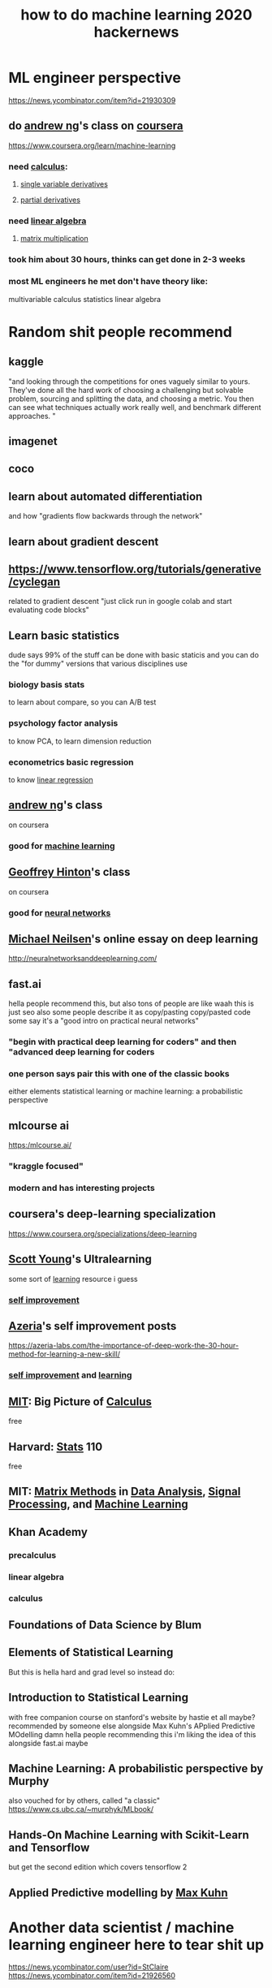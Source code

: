 #+title: how to do machine learning 2020 hackernews
#+ROAM_TAGS: "machine learning" "deep learning" ai
#+ROAM_KEY: https://news.ycombinator.com/item?id=21924298

* ML engineer perspective
  https://news.ycombinator.com/item?id=21930309

** do [[file:20210611163826-andrew_ng.org][andrew ng]]'s class on [[file:20210611163830-coursera.org][coursera]]
   https://www.coursera.org/learn/machine-learning

*** need [[file:20210611163812-calculus.org][calculus]]:
**** [[file:20210611163816-single_variable_derivatives.org][single variable derivatives]]
**** [[file:20210611163821-partial_derivatives.org][partial derivatives]]
*** need [[file:20210611163911-linear_algebra.org][linear algebra]]
**** [[file:20210611163907-matrix_multiplication.org][matrix multiplication]]
*** took him about 30 hours, thinks can get done in 2-3 weeks
*** most ML engineers he met don't have theory like:
   multivariable calculus
   statistics
   linear algebra

* Random shit people recommend
** kaggle
   "and looking through the competitions for ones vaguely similar to yours. They've done all the hard work of choosing a challenging but solvable problem, sourcing and splitting the data, and choosing a metric. You then can see what techniques actually work really well, and benchmark different approaches. "
** imagenet
** coco
** learn about automated differentiation
   and how "gradients flow backwards through the network"
** learn about gradient descent
** https://www.tensorflow.org/tutorials/generative/cyclegan
   related to gradient descent
   "just click run in google colab and start evaluating code blocks"
** Learn basic statistics
   dude says 99% of the stuff can be done with basic staticis
   and you can do the "for dummy" versions that various disciplines use
*** biology basis stats
    to learn about compare, so you can A/B test
*** psychology factor analysis
    to know PCA, to learn dimension reduction
*** econometrics basic regression
    to know [[file:20210611165147-linear_regression.org][linear regression]]

** [[file:20210611163826-andrew_ng.org][andrew ng]]'s class
   on coursera
*** good for [[file:20210611170306-machine_learning.org][machine learning]]
** [[file:20210611170317-geoffrey_hinton.org][Geoffrey Hinton]]'s class
   on coursera
*** good for [[file:20210611170257-neural_network.org][neural networks]]
** [[file:20210611170410-michael_neilsen.org][Michael Neilsen]]'s online essay on deep learning
   http://neuralnetworksanddeeplearning.com/
** fast.ai
   hella people recommend this, but also tons of people are like waah this is just seo
   also some people describe it as copy/pasting copy/pasted code
   some say it's a "good intro on practical neural networks"
*** "begin with practical deep learning for coders" and then "advanced deep learning for coders
*** one person says pair this with one of the classic books
    either elements statistical learning or machine learning: a probabilistic perspective
** mlcourse ai
   https:/mlcourse.ai/
*** "kraggle focused"
*** modern and has interesting projects
** coursera's deep-learning specialization
   https://www.coursera.org/specializations/deep-learning
** [[file:20210611170708-scott_young.org][Scott Young]]'s Ultralearning
   some sort of [[file:20200224205504_learning.org][learning]] resource i guess
*** [[file:20210611170830-self_improvement.org][self improvement]]
** [[file:20210611170751-azeria.org][Azeria]]'s self improvement posts
   https://azeria-labs.com/the-importance-of-deep-work-the-30-hour-method-for-learning-a-new-skill/
*** [[file:20210611170826-self_improvement.org][self improvement]] and [[file:20200224205504_learning.org][learning]]
** [[file:20210611170921-mit.org][MIT]]: Big Picture of [[file:20210611163812-calculus.org][Calculus]]
   free
** Harvard: [[file:20200312204711-statistics.org][Stats]] 110
   free
** MIT: [[file:20210611171032-matrix_methods.org][Matrix Methods]] in [[file:20210611171028-data_analysis.org][Data Analysis]], [[file:20210611171023-signal_processing.org][Signal Processing]], and [[file:20210611170306-machine_learning.org][Machine Learning]]
** Khan Academy
*** precalculus
*** linear algebra
*** calculus
** Foundations of Data Science by Blum
** Elements of Statistical Learning
   But this is hella hard and grad level so instead do:
** Introduction to Statistical Learning
   with free companion course on stanford's website
   by hastie et all maybe?
   recommended by someone else alongside Max Kuhn's APplied Predictive MOdelling
   damn hella people recommending this
   i'm liking the idea of this alongside fast.ai maybe
** Machine Learning: A probabilistic perspective by Murphy
   also vouched for by others, called "a classic"
   https://www.cs.ubc.ca/~murphyk/MLbook/
** Hands-On Machine Learning with Scikit-Learn and Tensorflow
   but get the second edition which covers tensorflow 2
** Applied Predictive modelling by [[file:20210611171802-max_kuhn.org][Max Kuhn]]
* Another data scientist / machine learning engineer here to tear shit up
  https://news.ycombinator.com/user?id=StClaire
  https://news.ycombinator.com/item?id=21926560
** recommends learning theory and practice in lockstep
** didn't like fast ai cause it just wrapped pytorch
** order of operations:
*** get solid in [[file:20210611163911-linear_algebra.org][linear algebra]]
    a lot of machine learning can be formulated in terms of a series of [[file:20210614103729-matrix_operations.org][matrix operations]]
    "Coding the Matrix" pretty good, first few chapters
*** read up on basic [[file:20210607151516-optimization.org][optimization]]
    most of the time makes sense to formulate algorithm in terms of [[file:20210607151516-optimization.org][optimization]]
    usually want to minimize some [[file:20210614103715-loss_function.org][loss functions]]
    regularization terms though make things tricky
    also helpful to learn why you would [[file:20210614103659-regularize.org][regularize]]
*** learn probability
    the more the better when it comes to running simulations
    jaynes has a good non-elementary book
*** learn statistical distributions
**** gaussian
**** poisson
**** exponential
**** beta
*** play with linear regression and its varients
    for tabular data, an appropriate regression is better to do before doing something more complicated
    it's straightforward and fast
    lets you see what's happening with data
      where data is missing
      what transformations you should perform
    interpretable
**** polynomial
**** lasso
**** logistic
*** tree based models
    more straightforward and forgiving than neural networks
    explore how the complexity of models affects predictions
    get a feeling for hyper-parameter optimization
**** start with basic trees
     in [[file:20210614104329-scikit_learn.org][scikit-learn]]
**** then, random forests
**** then explore gradient boosted trees with [[file:20210614104320-xgboost.org][XGBoost]]
     neural networks rarely outperform models built in XGBoost on tabular data
** [[file:20210614104501-hands_on_machine_learning.org][Hands-On Machine Learning]] by Geron
** wide world of neural networks
*** [[file:20210614104554-keras.org][keras]]
*** [[file:20210614104537-pytorch.org][PyTorch]]
    attack object classification problems with, and without, pre-trained backends
    get into detection and NLP
    play with weight regularization
    [[file:20210614104810-batch_norm.org][batch norm]]
    [[file:20210614104813-group_norm.org][group norm]]
    different learning rates
    or get into hella deep [[file:20210614104802-cuda.org][CUDA]]
** [[file:20210614104751-deep_learning_with_python_by_francois_chollet.org][Deep Learning with Python by Chollet]]
* Also 2019 hackernews
  https://news.ycombinator.com/item?id=18996481
** calctech "Learning from Data"
   https://work.caltech.edu/telecourse.html
   Makes "tricky concepts seem trivial"
** Google ML Crash course
https://developers.google.com/machine-learning/crash-course/
** Facebook field guide to machine learning
   https://research.fb.com/the-facebook-field-guide-to-machine-learning-video-series/
** Training on machine learning with AWS
   https://aws.amazon.com/training/learn-about/machine-learning/

